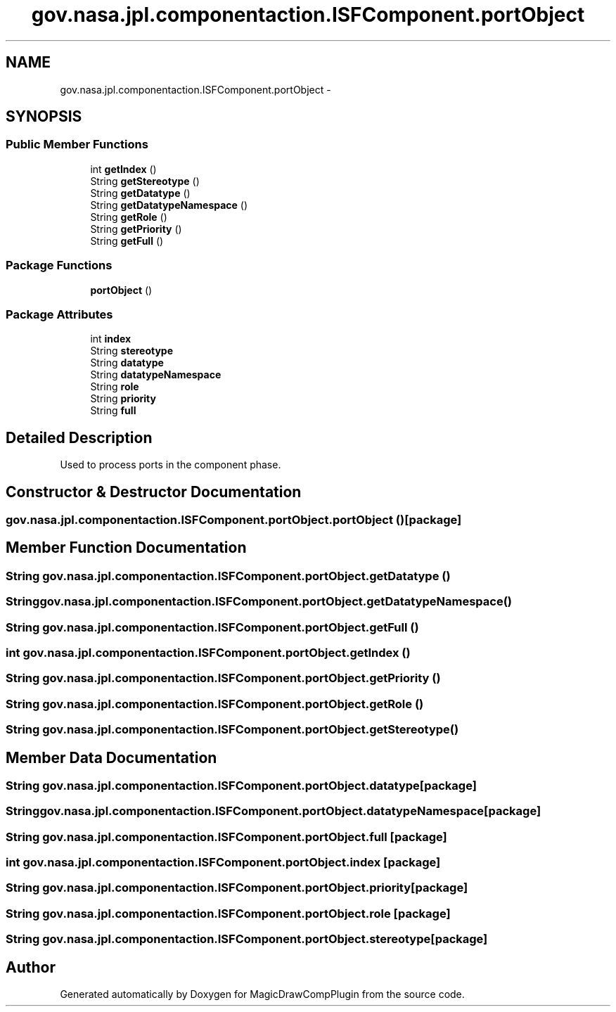 .TH "gov.nasa.jpl.componentaction.ISFComponent.portObject" 3 "Tue Aug 9 2016" "Version 4.3" "MagicDrawCompPlugin" \" -*- nroff -*-
.ad l
.nh
.SH NAME
gov.nasa.jpl.componentaction.ISFComponent.portObject \- 
.SH SYNOPSIS
.br
.PP
.SS "Public Member Functions"

.in +1c
.ti -1c
.RI "int \fBgetIndex\fP ()"
.br
.ti -1c
.RI "String \fBgetStereotype\fP ()"
.br
.ti -1c
.RI "String \fBgetDatatype\fP ()"
.br
.ti -1c
.RI "String \fBgetDatatypeNamespace\fP ()"
.br
.ti -1c
.RI "String \fBgetRole\fP ()"
.br
.ti -1c
.RI "String \fBgetPriority\fP ()"
.br
.ti -1c
.RI "String \fBgetFull\fP ()"
.br
.in -1c
.SS "Package Functions"

.in +1c
.ti -1c
.RI "\fBportObject\fP ()"
.br
.in -1c
.SS "Package Attributes"

.in +1c
.ti -1c
.RI "int \fBindex\fP"
.br
.ti -1c
.RI "String \fBstereotype\fP"
.br
.ti -1c
.RI "String \fBdatatype\fP"
.br
.ti -1c
.RI "String \fBdatatypeNamespace\fP"
.br
.ti -1c
.RI "String \fBrole\fP"
.br
.ti -1c
.RI "String \fBpriority\fP"
.br
.ti -1c
.RI "String \fBfull\fP"
.br
.in -1c
.SH "Detailed Description"
.PP 
Used to process ports in the component phase\&. 
.SH "Constructor & Destructor Documentation"
.PP 
.SS "gov\&.nasa\&.jpl\&.componentaction\&.ISFComponent\&.portObject\&.portObject ()\fC [package]\fP"

.SH "Member Function Documentation"
.PP 
.SS "String gov\&.nasa\&.jpl\&.componentaction\&.ISFComponent\&.portObject\&.getDatatype ()"

.SS "String gov\&.nasa\&.jpl\&.componentaction\&.ISFComponent\&.portObject\&.getDatatypeNamespace ()"

.SS "String gov\&.nasa\&.jpl\&.componentaction\&.ISFComponent\&.portObject\&.getFull ()"

.SS "int gov\&.nasa\&.jpl\&.componentaction\&.ISFComponent\&.portObject\&.getIndex ()"

.SS "String gov\&.nasa\&.jpl\&.componentaction\&.ISFComponent\&.portObject\&.getPriority ()"

.SS "String gov\&.nasa\&.jpl\&.componentaction\&.ISFComponent\&.portObject\&.getRole ()"

.SS "String gov\&.nasa\&.jpl\&.componentaction\&.ISFComponent\&.portObject\&.getStereotype ()"

.SH "Member Data Documentation"
.PP 
.SS "String gov\&.nasa\&.jpl\&.componentaction\&.ISFComponent\&.portObject\&.datatype\fC [package]\fP"

.SS "String gov\&.nasa\&.jpl\&.componentaction\&.ISFComponent\&.portObject\&.datatypeNamespace\fC [package]\fP"

.SS "String gov\&.nasa\&.jpl\&.componentaction\&.ISFComponent\&.portObject\&.full\fC [package]\fP"

.SS "int gov\&.nasa\&.jpl\&.componentaction\&.ISFComponent\&.portObject\&.index\fC [package]\fP"

.SS "String gov\&.nasa\&.jpl\&.componentaction\&.ISFComponent\&.portObject\&.priority\fC [package]\fP"

.SS "String gov\&.nasa\&.jpl\&.componentaction\&.ISFComponent\&.portObject\&.role\fC [package]\fP"

.SS "String gov\&.nasa\&.jpl\&.componentaction\&.ISFComponent\&.portObject\&.stereotype\fC [package]\fP"


.SH "Author"
.PP 
Generated automatically by Doxygen for MagicDrawCompPlugin from the source code\&.
